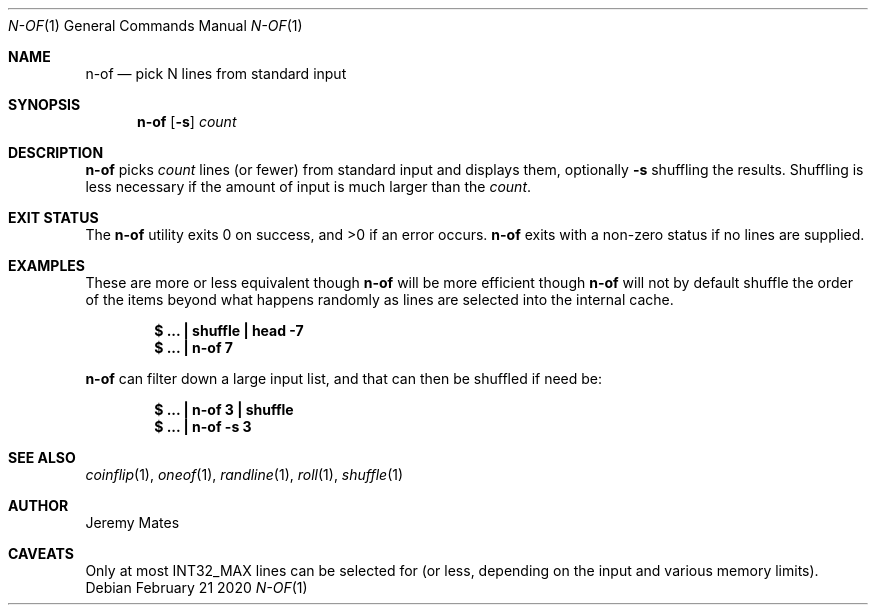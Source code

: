 .Dd February 21 2020
.Dt N-OF 1
.nh
.Os
.Sh NAME
.Nm n-of
.Nd pick N lines from standard input
.Sh SYNOPSIS
.Bk -words
.Nm
.Op Fl s
.Ar count
.Ek
.Sh DESCRIPTION
.Nm
picks 
.Ar count
lines (or fewer) from standard input and displays them, optionally
.Fl s
shuffling the results. Shuffling is less necessary if the amount of
input is much larger than the
.Ar count .
.Sh EXIT STATUS
.Ex -std
.Nm
exits with a non-zero status if no lines are supplied.
.Sh EXAMPLES
These are more or less equivalent though
.Nm
will be more efficient though
.Nm
will not by default shuffle the order of the items beyond what happens
randomly as lines are selected into the internal cache.
.Pp
.Dl $ Ic ... \&| shuffle \&| head -7
.Dl $ Ic ... \&| n-of 7
.Pp
.Nm
can filter down a large input list, and that can then be shuffled
if need be:
.Pp
.Dl $ Ic ... \&| n-of 3 \&| shuffle
.Dl $ Ic ... \&| n-of -s 3
.Sh SEE ALSO
.Xr coinflip 1 ,
.Xr oneof 1 ,
.Xr randline 1 ,
.Xr roll 1 ,
.Xr shuffle 1
.Sh AUTHOR
.An Jeremy Mates
.Sh CAVEATS
Only at most
.Dv INT32_MAX
lines can be selected for (or less, depending on the input and various
memory limits).

